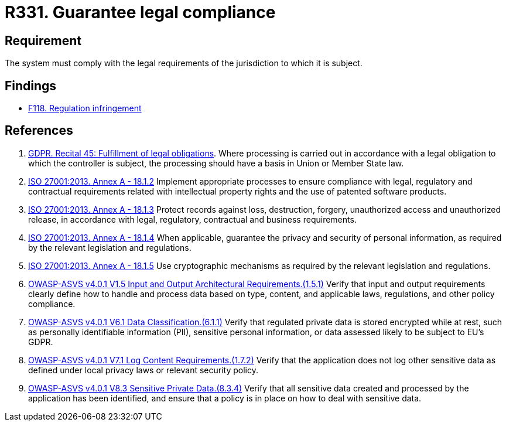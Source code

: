 :slug: rules/331/
:category: legal
:description: This requirement establishes the importance of guaranteeing compliance with applicable legal regulations.
:keywords: Requirement, Legal, Law, Regulation, ASVS, GDPR, ISO, Rules, Ethical Hacking, Pentesting
:rules: yes

= R331. Guarantee legal compliance

== Requirement

The system must comply with the legal requirements of the jurisdiction
to which it is subject.

== Findings

* [inner]#link:/findings/118/[F118. Regulation infringement]#

== References

. [[r1]] link:https://gdpr-info.eu/recitals/no-45/[GDPR. Recital 45: Fulfillment of legal obligations].
Where processing is carried out in accordance with a legal obligation to which
the controller is subject, the processing should have a basis in Union or
Member State law.

. [[r2]] link:https://www.iso.org/obp/ui/#iso:std:54534:en[ISO 27001:2013. Annex A - 18.1.2]
Implement appropriate processes to ensure compliance with legal, regulatory and
contractual requirements related with intellectual property rights and the use
of patented software products.

. [[r3]] link:https://www.iso.org/obp/ui/#iso:std:54534:en[ISO 27001:2013. Annex A - 18.1.3]
Protect records against loss, destruction, forgery, unauthorized access and
unauthorized release,
in accordance with legal, regulatory, contractual and business requirements.

. [[r4]] link:https://www.iso.org/obp/ui/#iso:std:54534:en[ISO 27001:2013. Annex A - 18.1.4]
When applicable, guarantee the privacy and security of personal information,
as required by the relevant legislation and regulations.

. [[r5]] link:https://www.iso.org/obp/ui/#iso:std:54534:en[ISO 27001:2013. Annex A - 18.1.5]
Use cryptographic mechanisms as required by the relevant legislation and
regulations.

. [[r6]] link:https://owasp.org/www-project-application-security-verification-standard/[OWASP-ASVS v4.0.1
V1.5 Input and Output Architectural Requirements.(1.5.1)]
Verify that input and output requirements clearly define how to handle and
process data based on type, content, and applicable laws, regulations, and
other policy compliance.

. [[r7]] link:https://owasp.org/www-project-application-security-verification-standard/[OWASP-ASVS v4.0.1
V6.1 Data Classification.(6.1.1)]
Verify that regulated private data is stored encrypted while at rest,
such as personally identifiable information (PII), sensitive personal
information, or data assessed likely to be subject to EU's GDPR.

. [[r8]] link:https://owasp.org/www-project-application-security-verification-standard/[OWASP-ASVS v4.0.1
V7.1 Log Content Requirements.(1.7.2)]
Verify that the application does not log other sensitive data as defined under
local privacy laws or relevant security policy.

. [[r9]] link:https://owasp.org/www-project-application-security-verification-standard/[OWASP-ASVS v4.0.1
V8.3 Sensitive Private Data.(8.3.4)]
Verify that all sensitive data created and processed by the application has
been identified,
and ensure that a policy is in place on how to deal with sensitive data.

